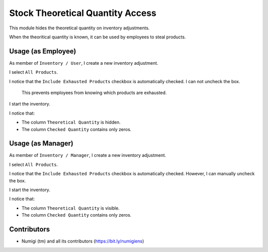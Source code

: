 Stock Theoretical Quantity Access
=================================
This module hides the theoretical quantity on inventory adjustments.

When the theoritical quantity is known, it can be used by employees to steal products.

Usage (as Employee)
-------------------
As member of ``Inventory / User``, I create a new inventory adjustment.

.. image:: static/description/inventory_form.png

I select ``All Products``.

I notice that the ``Include Exhausted Products`` checkbox is automatically checked.
I can not uncheck the box.

..

	This prevents employees from knowing which products are exhausted.

.. image:: static/description/inventory_exhausted_checkbox.png

I start the inventory.

.. image:: static/description/inventory_started.png

I notice that:

* The column ``Theoretical Quantity`` is hidden.
* The column ``Checked Quantity`` contains only zeros.

Usage (as Manager)
------------------
As member of ``Inventory / Manager``, I create a new inventory adjustment.

.. image:: static/description/inventory_form_manager.png

I select ``All Products``.

I notice that the ``Include Exhausted Products`` checkbox is automatically checked.
However, I can manually uncheck the box.

I start the inventory.

.. image:: static/description/inventory_started_manager.png

I notice that:

* The column ``Theoretical Quantity`` is visible.
* The column ``Checked Quantity`` contains only zeros.

Contributors
------------
* Numigi (tm) and all its contributors (https://bit.ly/numigiens)
